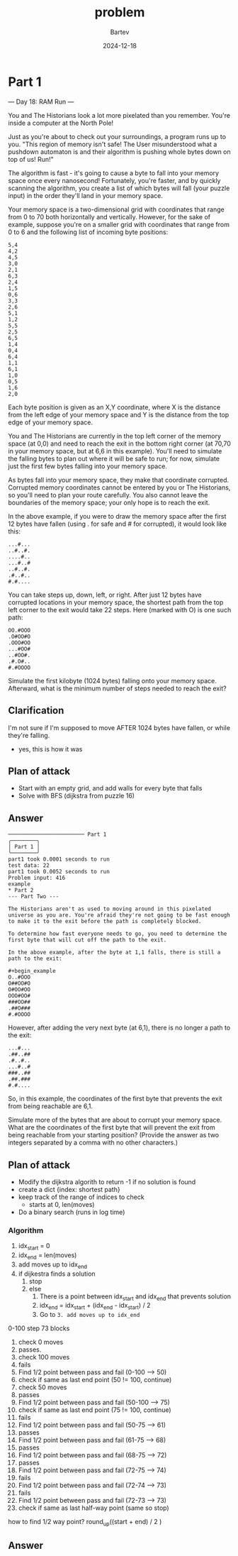 #+title: problem
#+author: Bartev
#+date: 2024-12-18
* Part 1

--- Day 18: RAM Run ---

You and The Historians look a lot more pixelated than you remember. You're inside a computer at the North Pole!

Just as you're about to check out your surroundings, a program runs up to you. "This region of memory isn't safe! The User misunderstood what a pushdown automaton is and their algorithm is pushing whole bytes down on top of us! Run!"

The algorithm is fast - it's going to cause a byte to fall into your memory space once every nanosecond! Fortunately, you're faster, and by quickly scanning the algorithm, you create a list of which bytes will fall (your puzzle input) in the order they'll land in your memory space.

Your memory space is a two-dimensional grid with coordinates that range from 0 to 70 both horizontally and vertically. However, for the sake of example, suppose you're on a smaller grid with coordinates that range from 0 to 6 and the following list of incoming byte positions:

#+begin_example
5,4
4,2
4,5
3,0
2,1
6,3
2,4
1,5
0,6
3,3
2,6
5,1
1,2
5,5
2,5
6,5
1,4
0,4
6,4
1,1
6,1
1,0
0,5
1,6
2,0
#+end_example
Each byte position is given as an X,Y coordinate, where X is the distance from the left edge of your memory space and Y is the distance from the top edge of your memory space.

You and The Historians are currently in the top left corner of the memory space (at 0,0) and need to reach the exit in the bottom right corner (at 70,70 in your memory space, but at 6,6 in this example). You'll need to simulate the falling bytes to plan out where it will be safe to run; for now, simulate just the first few bytes falling into your memory space.

As bytes fall into your memory space, they make that coordinate corrupted. Corrupted memory coordinates cannot be entered by you or The Historians, so you'll need to plan your route carefully. You also cannot leave the boundaries of the memory space; your only hope is to reach the exit.

In the above example, if you were to draw the memory space after the first 12 bytes have fallen (using . for safe and # for corrupted), it would look like this:

#+begin_example
...#...
..#..#.
....#..
...#..#
..#..#.
.#..#..
#.#....
#+end_example
You can take steps up, down, left, or right. After just 12 bytes have corrupted locations in your memory space, the shortest path from the top left corner to the exit would take 22 steps. Here (marked with O) is one such path:

#+begin_example
OO.#OOO
.O#OO#O
.OOO#OO
...#OO#
..#OO#.
.#.O#..
#.#OOOO
#+end_example
Simulate the first kilobyte (1024 bytes) falling onto your memory space. Afterward, what is the minimum number of steps needed to reach the exit?
** Clarification
I'm not sure if I'm supposed to move AFTER 1024 bytes have fallen, or while they're falling.
- yes, this is how it was
** Plan of attack
- Start with an empty grid, and add walls for every byte that falls
- Solve with BFS (dijkstra from puzzle 16)

** Answer

#+begin_example
──────────────────────── Part 1
╭────────╮
│ Part 1 │
╰────────╯
part1 took 0.0001 seconds to run
test data: 22
part1 took 0.0052 seconds to run
Problem input: 416
example
* Part 2
--- Part Two ---

The Historians aren't as used to moving around in this pixelated universe as you are. You're afraid they're not going to be fast enough to make it to the exit before the path is completely blocked.

To determine how fast everyone needs to go, you need to determine the first byte that will cut off the path to the exit.

In the above example, after the byte at 1,1 falls, there is still a path to the exit:

#+begin_example
O..#OOO
O##OO#O
O#OO#OO
OOO#OO#
###OO##
.##O###
#.#OOOO
#+end_example
However, after adding the very next byte (at 6,1), there is no longer a path to the exit:

#+begin_example
...#...
.##..##
.#..#..
...#..#
###..##
.##.###
#.#....
#+end_example

So, in this example, the coordinates of the first byte that prevents the exit from being reachable are 6,1.

Simulate more of the bytes that are about to corrupt your memory space. What are the coordinates of the first byte that will prevent the exit from being reachable from your starting position? (Provide the answer as two integers separated by a comma with no other characters.)
** Plan of attack
- Modify the dijkstra algorith to return -1 if no solution is found
- create a dict {index: shortest path}
- keep track of the range of indices to check
  - starts at 0, len(moves)
- Do a binary search (runs in log time)
*** Algorithm
1. idx_start = 0
2. idx_end = len(moves)
3. add moves up to idx_end
4. if dijkestra finds a solution
   1. stop
   2. else
      1. There is a point between idx_start and idx_end that prevents solution
      2. idx_end = idx_start + (idx_end - idx_start) / 2
      3. Go to =3. add moves up to idx_end=



0-100
step 73 blocks

1. check 0 moves
2. passes.
3. check 100 moves
4. fails
5. Find 1/2 point between pass and fail (0-100 --> 50)
6. check if same as last end point (50 != 100, continue)
7. check 50 moves
8. passes
9. Find 1/2 point between pass and fail (50-100 --> 75)
10. check if same as last end point (75 != 100, continue)
12. fails
13. Find 1/2 point between pass and fail (50-75 --> 61)
14. passes
15. Find 1/2 point between pass and fail (61-75 --> 68)
16. passes
17. Find 1/2 point between pass and fail (68-75 --> 72)
18. passes
19. Find 1/2 point between pass and fail (72-75 --> 74)
20. fails
21. Find 1/2 point between pass and fail (72-74 --> 73)
22. fails
23. Find 1/2 point between pass and fail (72-73 --> 73)
24. check if same as last half-way point (same so stop)

how to find 1/2 way point?
round_up((start + end) / 2 )
** Answer
